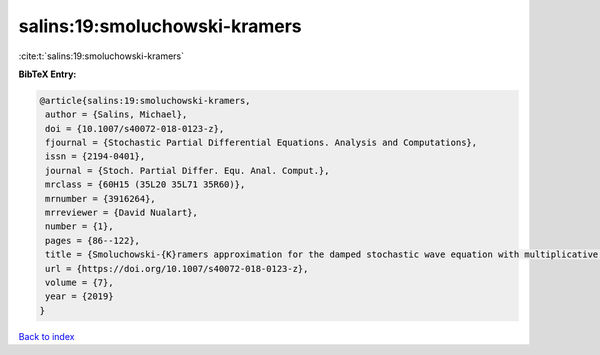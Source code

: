 salins:19:smoluchowski-kramers
==============================

:cite:t:`salins:19:smoluchowski-kramers`

**BibTeX Entry:**

.. code-block:: bibtex

   @article{salins:19:smoluchowski-kramers,
    author = {Salins, Michael},
    doi = {10.1007/s40072-018-0123-z},
    fjournal = {Stochastic Partial Differential Equations. Analysis and Computations},
    issn = {2194-0401},
    journal = {Stoch. Partial Differ. Equ. Anal. Comput.},
    mrclass = {60H15 (35L20 35L71 35R60)},
    mrnumber = {3916264},
    mrreviewer = {David Nualart},
    number = {1},
    pages = {86--122},
    title = {Smoluchowski-{K}ramers approximation for the damped stochastic wave equation with multiplicative noise in any spatial dimension},
    url = {https://doi.org/10.1007/s40072-018-0123-z},
    volume = {7},
    year = {2019}
   }

`Back to index <../By-Cite-Keys.rst>`_
